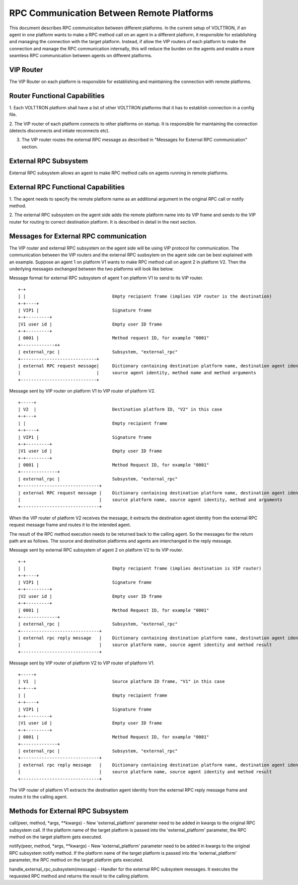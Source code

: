 .. _ExternalRPCEnhancement:

RPC Communication Between Remote Platforms
==========================================

This document describes RPC communication between different platforms. In the current setup of VOLTTRON, if an agent in
one platform wants to make a RPC method call on an agent in a different platform, it responsible for establishing and
managing the connection with the target platform. Instead, if allow the VIP routers of each platform to make the
connection and manage the RPC communication internally, this will reduce the burden on the agents and enable a more
seamless RPC communication between agents on different platforms.


VIP Router
**********

The VIP Router on each platform is responsible for establishing and maintaining the connection with remote platforms.


Router Functional Capabilities
******************************

1. Each VOLTTRON platform shall have a list of other VOLTTRON platforms that it has to establish connection in a config
file.

2. The VIP router of each platform connects to other platforms on startup. It is responsible for maintaining the
connection (detects disconnects and intiate reconnects etc).

3. The VIP router routes the external RPC message as described in "Messages for External RPC communication" section.


External RPC Subsystem
**********************

External RPC subsystem allows an agent to make RPC method calls on agents running in remote platforms.


External RPC Functional Capabilities
************************************
1. The agent needs to specify the remote platform name as an additional argument in the original RPC call or notify
method.

2. The external RPC subsystem on the agent side adds the remote platform name into its VIP frame and sends to the
VIP router for routing to correct destination platform. It is described in detail in the next section.


Messages for External RPC communication
***************************************

The VIP router and external RPC subsystem on the agent side will be using VIP protocol for communication. The
communication between the VIP routers and the external RPC susbsytem on the agent side can be best explained with an
example. Suppose an agent 1 on platform V1 wants to make RPC method call on agent 2 in platform V2. Then the underlying
messages exchanged between the two platforms will look like below.

Message format for external RPC subsystem of agent 1 on platform V1 to send to its VIP router.
::

    +-+
    | |                                 Empty recipient frame (implies VIP router is the destination)
    +-+----+
    | VIP1 |                            Signature frame
    +-+---------+
    |V1 user id |                       Empty user ID frame
    +-+---------+
    | 0001 |                            Method request ID, for example "0001"
    +-------------++
    | external_rpc |                    Subsystem, "external_rpc"
    +-----------------------------+
    | external RPC request message|     Dictionary containing destination platform name, destination agent identity,
    |                             |     source agent identity, method name and method arguments
    +-----------------------------+


Message sent by VIP router on platform V1 to VIP router of platform V2.

::

    +-----+
    | V2  |                             Destination platform ID, "V2" in this case
    +-+---+
    | |                                 Empty recipient frame
    +-+----+
    | VIP1 |                            Signature frame
    +-+---------+
    |V1 user id |                       Empty user ID frame
    +-+---------+
    | 0001 |                            Method Request ID, for example "0001"
    +--------------+
    | external_rpc |                    Subsystem, "external_rpc"
    +------------------------------+
    | external RPC request message |    Dictionary containing destination platform name, destination agent identity,
    |                              |    source platform name, source agent identity, method and arguments
    +------------------------------+


When the VIP router of platform V2 receives the message, it extracts the destination agent identity from the external
RPC request message frame and routes it to the intended agent.

The result of the RPC method execution needs to be returned back to the calling agent. So the messages for the return
path are as follows. The source and destination platforms and agents are interchanged in the reply message.

Message sent by external RPC subsystem of agent 2 on platform V2 to its VIP router.

::

    +-+
    | |                                 Empty recipient frame (implies destination is VIP router)
    +-+----+
    | VIP1 |                            Signature frame
    +-+---------+
    |V2 user id |                       Empty user ID frame
    +-+---------+
    | 0001 |                            Method Request ID, for example "0001"
    +--------------+
    | external_rpc |                    Subsystem, "external_rpc"
    +------------------------------+
    | external rpc reply message   |    Dictionary containing destination platform name, destination agent identity
    |                              |    source platform name, source agent identity and method result
    +------------------------------+


Message sent by VIP router of platform V2 to VIP router of platform V1.
::

    +-----+
    | V1  |                             Source platform ID frame, "V1" in this case
    +-+---+
    | |                                 Empty recipient frame
    +-+----+
    | VIP1 |                            Signature frame
    +-+---------+
    |V1 user id |                       Empty user ID frame
    +-+---------+
    | 0001 |                            Method Request ID, for example "0001"
    +--------------+
    | external_rpc |                    Subsystem, "external_rpc"
    +------------------------------+
    | external rpc reply message   |    Dictionary containing destination platform name, destination agent identity
    |                              |    source platform name, source agent identity and method result
    +------------------------------+

The VIP router of platform V1 extracts the destination agent identity from the external RPC reply message frame and
routes it to the calling agent.


Methods for External RPC Subsystem
**********************************

call(peer, method, \*args, \**kwargs) - New 'external_platform' parameter  need to be added in kwargs to the
original RPC subsystem call. If the platform name of the target platform is passed into the 'external_platform'
parameter, the RPC method on the target platform gets executed.

notify(peer, method, \*args, \**kwargs) - New 'external_platform' parameter  need to be added in kwargs to the
original RPC subsystem notify method. If the platform name of the target platform is passed into the 'external_platform'
parameter, the RPC method on the target platform gets executed.

handle_external_rpc_subsystem(message) - Handler for the external RPC subsystem messages. It executes the requested RPC
method and returns the result to the calling platform.
